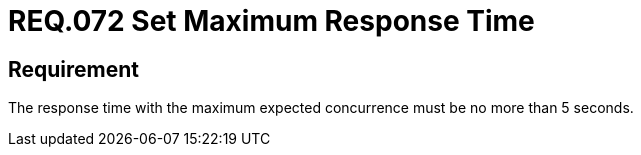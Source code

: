 :slug: rules/072/
:category: architecture
:description: This document details the security guidelines and requirements related to logical architecture management within the organization. This requirement establishes the importance of defining an adequate maximum response time with the maximum expected concurrence.
:keywords: Time, Response, Concurrency, Seconds, Requirement, Security
:rules: yes

= REQ.072 Set Maximum Response Time

== Requirement

The response time with the maximum expected concurrence
must be no more than 5 seconds.
